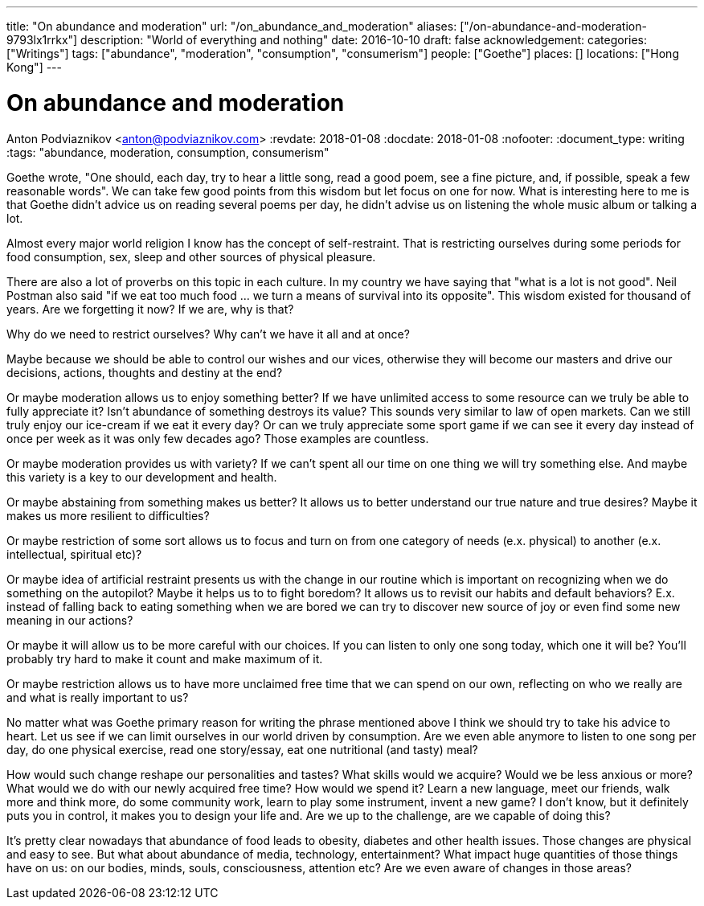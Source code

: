 ---
title: "On abundance and moderation"
url: "/on_abundance_and_moderation"
aliases: ["/on-abundance-and-moderation-9793lx1rrkx"]
description: "World of everything and nothing"
date: 2016-10-10
draft: false
acknowledgement: 
categories: ["Writings"]
tags: ["abundance", "moderation", "consumption", "consumerism"]
people: ["Goethe"]
places: []
locations: ["Hong Kong"]
---

= On abundance and moderation
Anton Podviaznikov <anton@podviaznikov.com>
:revdate: 2018-01-08
:docdate: 2018-01-08
:nofooter:
:document_type: writing
:tags: "abundance, moderation, consumption, consumerism"

Goethe wrote, "One should, each day, try to hear a little song, read a good poem, see a fine picture, and, if possible, speak a few reasonable words". 
We can take few good points from this wisdom but let focus on one for now. 
What is interesting here to me is that Goethe didn't advice us on reading several poems per day, he didn't advise us on listening the whole music album or talking a lot.

Almost every major world religion I know has the concept of self-restraint. 
That is restricting ourselves during some periods for food consumption, sex, sleep and other sources of physical pleasure.

There are also a lot of proverbs on this topic in each culture. In my country we have saying that "what is a lot is not good". 
Neil Postman also said "if we eat too much food ... we turn a means of survival into its opposite". This wisdom existed for thousand of years. 
Are we forgetting it now? If we are, why is that?

Why do we need to restrict ourselves? Why can't we have it all and at once?

Maybe because we should be able to control our wishes and our vices, otherwise they will become our masters and drive our decisions, actions, thoughts and destiny at the end?

Or maybe moderation allows us to enjoy something better? If we have unlimited access to some resource can we truly be able to fully appreciate it? 
Isn't abundance of something destroys its value? This sounds very similar to law of open markets. 
Can we still truly enjoy our ice-cream if we eat it every day? 
Or can we truly appreciate some sport game if we can see it every day instead of once per week as it was only few decades ago? 
Those examples are countless.

Or maybe moderation provides us with variety? If we can't spent all our time on one thing we will try something else. 
And maybe this variety is a key to our development and health.

Or maybe abstaining from something makes us better? It allows us to better understand our true nature and true desires? 
Maybe it makes us more resilient to difficulties?

Or maybe restriction of some sort allows us to focus and turn on from one category of needs (e.x. physical) to another (e.x. intellectual, spiritual etc)?

Or maybe idea of artificial restraint presents us with the change in our routine which is important on recognizing when we do something on the autopilot? 
Maybe it helps us to to fight boredom? 
It allows us to revisit our habits and default behaviors? 
E.x. instead of falling back to eating something when we are bored we can try to discover new source of joy or even find some new meaning in our actions?

Or maybe it will allow us to be more careful with our choices. If you can listen to only one song today, which one it will be? 
You'll probably try hard to make it count and make maximum of it.

Or maybe restriction allows us to have more unclaimed free time that we can spend on our own, reflecting on who we really are and what is really important to us?

No matter what was Goethe primary reason for writing the phrase mentioned above I think we should try to take his advice to heart. 
Let us see if we can limit ourselves in our world driven by consumption. 
Are we even able anymore to listen to one song per day, do one physical exercise, read one story/essay, eat one nutritional (and tasty) meal?

How would such change reshape our personalities and tastes? 
What skills would we acquire? 
Would we be less anxious or more? What would we do with our newly acquired free time? 
How would we spend it? Learn a new language, meet our friends, walk more and think more, do some community work, learn to play some instrument, invent a new game? 
I don't know, but it definitely puts you in control, it makes you to design your life and. Are we up to the challenge, are we capable of doing this?

It's pretty clear nowadays that abundance of food leads to obesity, diabetes and other health issues. 
Those changes are physical and easy to see. But what about abundance of media, technology, entertainment? 
What impact huge quantities of those things have on us: on our bodies, minds, souls, consciousness, attention etc? 
Are we even aware of changes in those areas?
